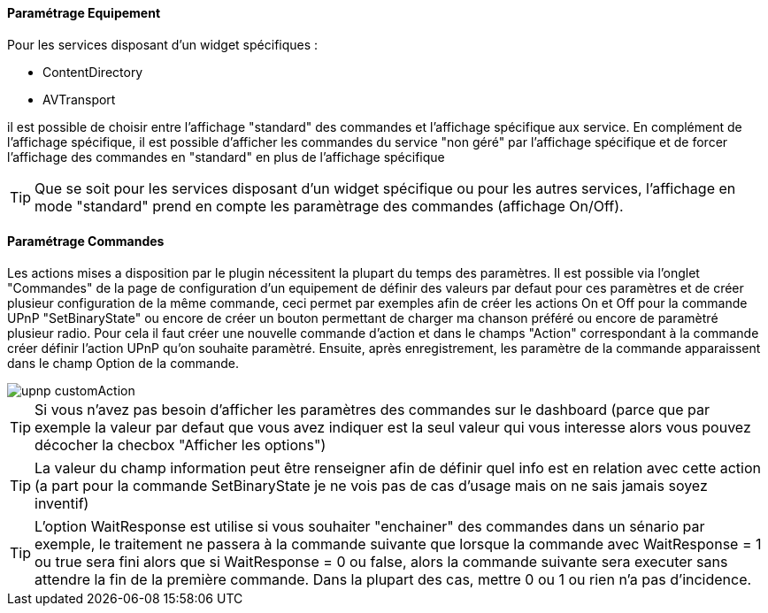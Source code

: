 ==== Paramétrage Equipement

Pour les services disposant d'un widget spécifiques :

* ContentDirectory

* AVTransport

il est possible de choisir entre l'affichage "standard" des commandes et l'affichage spécifique aux service.
En complément de l'affichage spécifique, il est possible d'afficher les commandes du service "non géré" par l'affichage spécifique et de forcer 
l'affichage des commandes en "standard" en plus de l'affichage spécifique

TIP: Que se soit pour les services disposant d'un widget spécifique ou pour les autres services, l'affichage en mode "standard" prend en compte les paramètrage des commandes (affichage On/Off).

==== Paramétrage Commandes

Les actions mises a disposition par le plugin nécessitent la plupart du temps des paramètres. 
Il est possible via l'onglet "Commandes" de la page de configuration d'un equipement de définir des valeurs par defaut pour ces paramètres 
et de créer plusieur configuration de la même commande, ceci permet par exemples afin de créer les actions On et Off pour la commande UPnP "SetBinaryState" 
ou encore de créer un bouton permettant de charger ma chanson préféré ou encore de paramètré plusieur radio.
Pour cela il faut créer une nouvelle commande d'action et dans le champs "Action" correspondant à la commande créer définir l'action UPnP qu'on souhaite paramètré. 
Ensuite, après enregistrement, les paramètre de la commande apparaissent dans le champ Option de la commande.

image::../images/upnp_customAction.png[]


TIP: Si vous n'avez pas besoin d'afficher les paramètres des commandes sur le dashboard (parce que par exemple la valeur par defaut que vous 
avez indiquer est la seul valeur qui vous interesse alors vous pouvez décocher la checbox "Afficher les options")

TIP: La valeur du champ information peut être renseigner afin de définir quel info est en relation avec cette action (a part pour la commande 
SetBinaryState je ne vois pas de cas d'usage mais on ne sais jamais soyez inventif)

TIP: L'option WaitResponse est utilise si vous souhaiter "enchainer" des commandes dans un sénario par exemple, le traitement ne passera à la commande 
suivante que lorsque la commande avec WaitResponse = 1 ou true sera fini alors que si WaitResponse = 0 ou false, 
alors la commande suivante sera executer sans attendre la fin de la première commande. Dans la plupart des cas, mettre 0 ou 1 ou rien n'a pas d'incidence.


